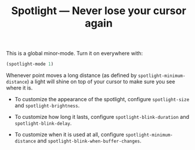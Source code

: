 #+TITLE: Spotlight --- Never lose your cursor again

This is a global minor-mode.  Turn it on everywhere with:
#+BEGIN_SRC emacs-lisp
(spotlight-mode 1)
#+END_SRC

Whenever point moves a long distance (as defined by
~spotlight-minimum-distance~) a light will shine on top of your cursor
to make sure you see where it is.

- To customize the appearance of the spotlight, configure
  ~spotlight-size~ and ~spotlight-brightness~.

- To customize how long it lasts, configure ~spotlight-blink-duration~
  and ~spotlight-blink-delay~.

- To customize when it is used at all, configure
  ~spotlight-minimum-distance~ and
  ~spotlight-blink-when-buffer-changes~.
